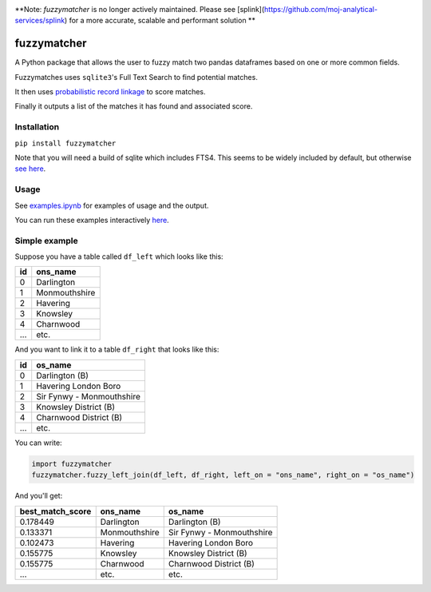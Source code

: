 .. image:: https://badge.fury.io/py/fuzzymatcher.svg
    :target: https://badge.fury.io/py/fuzzymatcher

.. image:: https://codecov.io/gh/RobinL/fuzzymatcher/branch/dev/graph/badge.svg
  :target: https://codecov.io/gh/RobinL/fuzzymatcher


**Note:  `fuzzymatcher` is no longer actively maintained.  Please see [splink](https://github.com/moj-analytical-services/splink) for a more accurate, scalable and performant solution **

fuzzymatcher
======================================

A Python package that allows the user to fuzzy match two pandas dataframes based on one or more common fields.

Fuzzymatches uses ``sqlite3``'s Full Text Search to find potential matches.

It then uses `probabilistic record linkage <https://en.wikipedia.org/wiki/Record_linkage#Probabilistic_record_linkage>`_ to score matches.

Finally it outputs a list of the matches it has found and associated score. 


Installation
------------

``pip install fuzzymatcher``

Note that you will need a build of sqlite which includes FTS4.  This seems to be widely included by default, but otherwise `see here <https://www.sqlite.org/fts3.html#compiling_and_enabling_fts3_and_fts4>`_.

Usage
-----

See `examples.ipynb <https://github.com/RobinL/fuzzymatcher/blob/master/examples.ipynb>`_ for examples of usage and the output.

You can run these examples interactively `here <https://mybinder.org/v2/gh/RobinL/fuzzymatcher/master?filepath=examples.ipynb>`_.

Simple example
--------------

Suppose you have a table called ``df_left`` which looks like this:

====  =============
  id  ons_name
====  =============
   0  Darlington
   1  Monmouthshire
   2  Havering
   3  Knowsley
   4  Charnwood
 ...  etc.
====  =============

And you want to link it to a table ``df_right`` that looks like this:

====  =========================
  id  os_name
====  =========================
   0  Darlington (B)
   1  Havering London Boro
   2  Sir Fynwy - Monmouthshire
   3  Knowsley District (B)
   4  Charnwood District (B)
 ...  etc.
====  =========================

You can write:

.. code:: python

  import fuzzymatcher
  fuzzymatcher.fuzzy_left_join(df_left, df_right, left_on = "ons_name", right_on = "os_name")

And you'll get:

==================  =============  =========================
  best_match_score  ons_name       os_name
==================  =============  =========================
          0.178449  Darlington     Darlington (B)
          0.133371  Monmouthshire  Sir Fynwy - Monmouthshire
          0.102473  Havering       Havering London Boro
          0.155775  Knowsley       Knowsley District (B)
          0.155775  Charnwood      Charnwood District (B)
               ...  etc.           etc.
==================  =============  =========================
